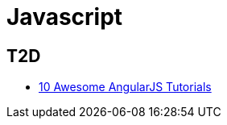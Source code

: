 = Javascript

== T2D
* http://www.javacodegeeks.com/2015/12/10-awesome-angularjs-tutorials-to-kick-start-your-web-programming-projects.html[10 Awesome AngularJS Tutorials]
